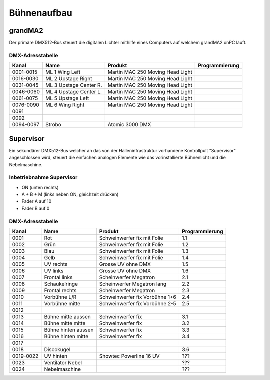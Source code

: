 Bühnenaufbau
============

grandMA2
--------

Der primäre DMX512-Bus steuert die digitalen Lichter mithilfe eines Computers
auf welchem grandMA2 onPC läuft.

.. image:: images/primaerer-bus.svg
    :alt: Aufbau primärer DMX512-Bus

DMX-Adresstabelle
`````````````````

+-----------+-----------------------+----------------------------------+----------------+
| Kanal     | Name                  | Produkt                          | Programmierung |
+===========+=======================+==================================+================+
| 0001-0015 | ML 1 Wing Left        | Martin MAC 250 Moving Head Light |                |
+-----------+-----------------------+----------------------------------+----------------+
| 0016-0030 | ML 2 Upstage Right    | Martin MAC 250 Moving Head Light |                |
+-----------+-----------------------+----------------------------------+----------------+
| 0031-0045 | ML 3 Upstage Center R.| Martin MAC 250 Moving Head Light |                |
+-----------+-----------------------+----------------------------------+----------------+
| 0046-0060 | ML 4 Upstage Center L.| Martin MAC 250 Moving Head Light |                |
+-----------+-----------------------+----------------------------------+----------------+
| 0061-0075 | ML 5 Upstage Left     | Martin MAC 250 Moving Head Light |                |
+-----------+-----------------------+----------------------------------+----------------+
| 0076-0090 | ML 6 Wing Right       | Martin MAC 250 Moving Head Light |                |
+-----------+-----------------------+----------------------------------+----------------+
| 0091      |                       |                                  |                |
+-----------+-----------------------+----------------------------------+----------------+
| 0092      |                       |                                  |                |
+-----------+-----------------------+----------------------------------+----------------+
| 0094-0097 | Strobo                | Atomic 3000 DMX                  |                |
+-----------+-----------------------+----------------------------------+----------------+

Supervisor
----------

Ein sekundärer DMX512-Bus welcher an das von der Halleninfrastruktur vorhandene
Kontrollpult "Supervisor" angeschlossen wird, steuert die einfachen analogen
Elemente wie das vorinstallierte Bühnenlicht und die Nebelmaschine.

.. image:: images/sekundaerer-bus.svg
    :alt: Aufbau sekundärer DMX512-Bus

Inbetriebnahme Supervisor
`````````````````````````

- ON (unten rechts)
- A + B + M (links neben ON, gleichzeit drücken)
- Fader A auf 10
- Fader B auf 0

DMX-Adresstabelle
`````````````````

+-----------+-----------------------+----------------------------------+----------------+
| Kanal     | Name                  | Produkt                          | Programmierung |
+===========+=======================+==================================+================+
| 0001      | Rot                   | Schweinwerfer fix mit Folie      | 1.1            |
+-----------+-----------------------+----------------------------------+----------------+
| 0002      | Grün                  | Schweinwerfer fix mit Folie      | 1.2            |
+-----------+-----------------------+----------------------------------+----------------+
| 0003      | Blau                  | Schweinwerfer fix mit Folie      | 1.3            |
+-----------+-----------------------+----------------------------------+----------------+
| 0004      | Gelb                  | Schweinwerfer fix mit Folie      | 1.4            |
+-----------+-----------------------+----------------------------------+----------------+
| 0005      | UV rechts             | Grosse UV ohne DMX               | 1.5            |
+-----------+-----------------------+----------------------------------+----------------+
| 0006      | UV links              | Grosse UV ohne DMX               | 1.6            |
+-----------+-----------------------+----------------------------------+----------------+
| 0007      | Frontal links         | Scheinwerfer Megatron            | 2.1            |
+-----------+-----------------------+----------------------------------+----------------+
| 0008      | Schaukelringe         | Scheinwerfer Megatron lang       | 2.2            |
+-----------+-----------------------+----------------------------------+----------------+
| 0009      | Frontal rechts        | Scheinwerfer Megatron            | 2.3            |
+-----------+-----------------------+----------------------------------+----------------+
| 0010      | Vorbühne L/R          | Schweinwerfer fix Vorbühne 1+6   | 2.4            |
+-----------+-----------------------+----------------------------------+----------------+
| 0011      | Vorbühne mitte        | Schweinwerfer fix Vorbühne 2-5   | 2.5            |
+-----------+-----------------------+----------------------------------+----------------+
| 0012      |                       |                                  |                |
+-----------+-----------------------+----------------------------------+----------------+
| 0013      | Bühne mitte aussen    | Schweinwerfer fix                | 3.1            |
+-----------+-----------------------+----------------------------------+----------------+
| 0014      | Bühne mitte mitte     | Schweinwerfer fix                | 3.2            |
+-----------+-----------------------+----------------------------------+----------------+
| 0015      | Bühne hinten aussen   | Schweinwerfer fix                | 3.3            |
+-----------+-----------------------+----------------------------------+----------------+
| 0016      | Bühne hinten mitte    | Schweinwerfer fix                | 3.4            |
+-----------+-----------------------+----------------------------------+----------------+
| 0017      |                       |                                  |                |
+-----------+-----------------------+----------------------------------+----------------+
| 0018      | Discokugel            |                                  | 3.6            |
+-----------+-----------------------+----------------------------------+----------------+
| 0019-0022 | UV hinten             | Showtec Powerline 16 UV          | ???            |
+-----------+-----------------------+----------------------------------+----------------+
| 0023      | Ventilator Nebel      |                                  | ???            |
+-----------+-----------------------+----------------------------------+----------------+
| 0024      | Nebelmaschine         |                                  | ???            |
+-----------+-----------------------+----------------------------------+----------------+
